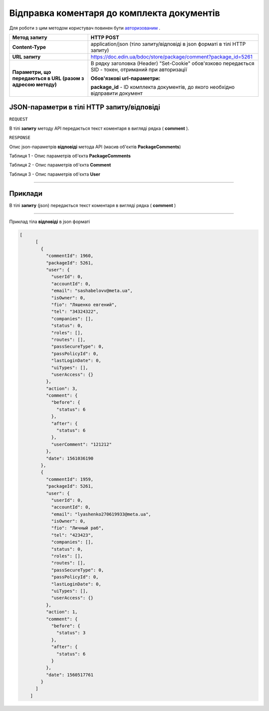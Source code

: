 #############################################################
**Відправка коментаря до комплекта документів**
#############################################################

Для роботи з цим методом користувач повинен бути `авторизованим <https://wiki-df.edin.ua/uk/latest/API_DOCflow/Methods/Authorization.html>`__ .

+--------------------------------------------------------------+--------------------------------------------------------------------------------------------------------+
|                       **Метод запиту**                       |                                             **HTTP POST**                                              |
+==============================================================+========================================================================================================+
| **Content-Type**                                             | application/json (тіло запиту/відповіді в json форматі в тілі HTTP запиту)                             |
+--------------------------------------------------------------+--------------------------------------------------------------------------------------------------------+
| **URL запиту**                                               |   https://doc.edin.ua/bdoc/store/package/comment?package_id=5261                                       |
+--------------------------------------------------------------+--------------------------------------------------------------------------------------------------------+
| **Параметри, що передаються в URL (разом з адресою методу)** | В рядку заголовка (Header) "Set-Cookie" обов'язково передається SID - токен, отриманий при авторизації |
|                                                              |                                                                                                        |
|                                                              | **Обов'язкові url-параметри:**                                                                         |
|                                                              |                                                                                                        |
|                                                              | **package_id** - ID комплекта документів, до якого необхідно відправити документ                       |
+--------------------------------------------------------------+--------------------------------------------------------------------------------------------------------+

**JSON-параметри в тілі HTTP запиту/відповіді**
*******************************************************************

``REQUEST``

В тілі **запиту** методу API передається текст коментаря в вигляді рядка ( **comment** ).

``RESPONSE``

Опис json-параметрів **відповіді** метода API (масив об'єктів **PackageComments**)

Таблиця 1 - Опис параметрів об'єкта **PackageComments**

.. csv-table:: 
  :file: for_csv/PackageComments.csv
  :widths:  1, 12, 41
  :header-rows: 1
  :stub-columns: 0

Таблиця 2 - Опис параметрів об'єкта **Comment**

.. csv-table:: 
  :file: for_csv/Comment.csv
  :widths:  1, 12, 41
  :header-rows: 1
  :stub-columns: 0

Таблиця 3 - Опис параметрів об'єкта **User**

.. csv-table:: 
  :file: for_csv/User.csv
  :widths:  1, 12, 41
  :header-rows: 1
  :stub-columns: 0

--------------

**Приклади**
*****************

В тілі **запиту** (json) передається текст коментаря в вигляді рядка ( **comment** )

--------------

Приклад тіла **відповіді** в json форматі 

.. code:: ruby

    [
	  [
	    {
	      "commentId": 1960,
	      "packageId": 5261,
	      "user": {
	        "userId": 0,
	        "accountId": 0,
	        "email": "sashabelovv@meta.ua",
	        "isOwner": 0,
	        "fio": "Ляшенко евгений",
	        "tel": "34324322",
	        "companies": [],
	        "status": 0,
	        "roles": [],
	        "routes": [],
	        "passSecureType": 0,
	        "passPolicyId": 0,
	        "lastLoginDate": 0,
	        "uiTypes": [],
	        "userAccess": {}
	      },
	      "action": 3,
	      "comment": {
	        "before": {
	          "status": 6
	        },
	        "after": {
	          "status": 6
	        },
	        "userComment": "121212"
	      },
	      "date": 1561036190
	    },
	    {
	      "commentId": 1959,
	      "packageId": 5261,
	      "user": {
	        "userId": 0,
	        "accountId": 0,
	        "email": "lyashenko270619933@meta.ua",
	        "isOwner": 0,
	        "fio": "Личный раб",
	        "tel": "423423",
	        "companies": [],
	        "status": 0,
	        "roles": [],
	        "routes": [],
	        "passSecureType": 0,
	        "passPolicyId": 0,
	        "lastLoginDate": 0,
	        "uiTypes": [],
	        "userAccess": {}
	      },
	      "action": 1,
	      "comment": {
	        "before": {
	          "status": 3
	        },
	        "after": {
	          "status": 6
	        }
	      },
	      "date": 1560517761
	    }
	  ]
	]



